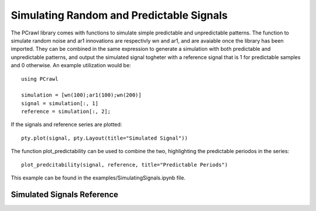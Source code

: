 =========================================
Simulating Random and Predictable Signals
=========================================

The PCrawl library comes with functions to simulate simple predictable and 
unpredictable patterns. The function to simulate random noise and ar1 innovations
are respectivly wn and ar1, and are avaiable once the library has been imported. 
They can be combined in the same expression to generate a simulation with both
predictable and unpredictable patterns, and output the simulated signal togheter
with a reference signal that is 1 for predictable samples and 0 otherwise. 
An example utilization would be::

    using PCrawl

    simulation = [wn(100);ar1(100);wn(200)]
    signal = simulation[:, 1]
    reference = simulation[:, 2];

If the signals and reference series are plotted::

    pty.plot(signal, pty.Layout(title="Simulated Signal"))


.. image:: img/signal.png
    :align:   center
    :width: 600

The function plot_predictability can be used to combine the two, highlighting
the predictable periodos in the series::

    plot_predcitability(signal, reference, title="Predictable Periods")

.. image:: img/predictable_periods.png
    :align:   center
    :width: 600


This example can be found in the examples/SimulatingSignals.ipynb file.




Simulated Signals Reference
===========================

.. function:: wn(nr_samples::Int64 [, \sigma=2])

    Generates a series of random observation from a zero-mean Gaussian distribution.
    Arguments:

    - nr_samples = Number of samples in the simulation
    - :math:`\sigma`  = The variance of the Gaussian distribution

    Returns a [nr_samples, 2] vector, where the first column is the simulated signal 
    and the second column is a reference signal of 0s, indicating non-predictability.
    Location : Utils/simulate.jl

.. function:: wn2(nr_samples::Int64 [, bound=4])

    Generates a series of random observation from a zero-mean Uniform distribution.
    Arguments:

    - nr_samples = Number of samples in the simulation
    - bound  = The value for the upper and lower bound of the Uniform function

    Returns a [nr_samples, 2] vector, where the first column is the simulated signal 
    and the second column is a reference signal of 0s, indicating non-predictability.
    Location : Utils/simulate.jl


.. function:: ar1(nr_samples::Int64 [, \phi=.7, \sigma=2])

    Generates a series of random observation from the AR1 process.

    :math:`y_{t} = y_{t-1} * \phi + \eta_{t}`

    Where :math:`\phi` is the fist lag coefficient and :math:`\sigma` is the normal
    innovations variance.

    Arguments:

    - nr_samples = Number of samples in the simulation
    - ::math:`\phi`  = Number of samples in the simulation
    - ::math:`\eta`  = Variances for the zero-mean normal innovations :math:`\eta_{t}` 

    Returns a [nr_samples, 2] vector, where the first column is the simulated signal 
    and the second column is a reference signal of 1s, indicating predictability.
    Location : Utils/simulate.jl


.. function:: plot_predictability(signal, reference [, title=nothing])

    Plot the signal highlighting the periods where the reference mark a predictable pattern.

    Arguments:

    - signal = The time-series to be plotted
    - reference  = A boolean vector (or of 0s and 1s) determining the predictability of each sample
    - title = The title of the plot.

    Returns time-series plot of the series with the highlighted predictable zones. If no title is provided,
    the title is just the coverage of the reference (percentage of predicatable samples).
    Location : Utils/visualization.jl
